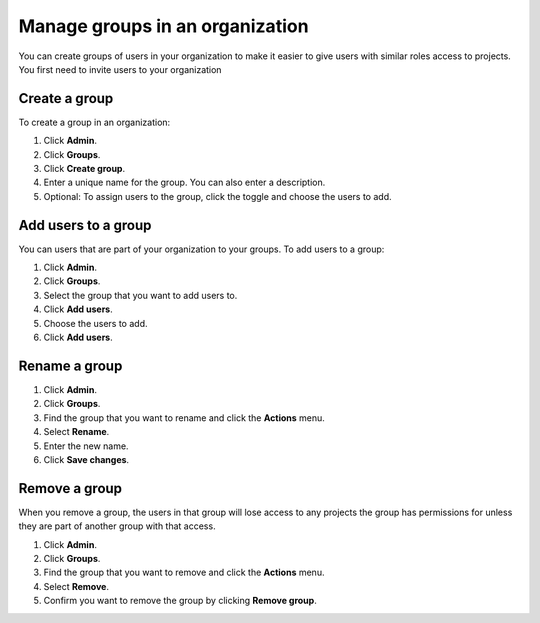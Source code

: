 Manage groups in an organization
=================================

You can create groups of users in your organization to make it easier to give users with similar roles access to projects. You first need to invite users to your organization

Create a group 
---------------

To create a group in an organization:

#. Click **Admin**.

#. Click **Groups**.

#. Click **Create group**.

#. Enter a unique name for the group. You can also enter a description.

#. Optional: To assign users to the group, click the toggle and choose the users to add.

Add users to a group 
---------------------

You can users that are part of your organization to your groups. To add users to a group:

#. Click **Admin**.

#. Click **Groups**.

#. Select the group that you want to add users to. 

#. Click **Add users**.

#. Choose the users to add.

#. Click **Add users**.

Rename a group 
---------------

#. Click **Admin**.

#. Click **Groups**.

#. Find the group that you want to rename and click the **Actions** menu. 

#. Select **Rename**.

#. Enter the new name.

#. Click **Save changes**.


Remove a group 
---------------

When you remove a group, the users in that group will lose access to any projects the group has permissions for unless they are part of another group with that access. 

#. Click **Admin**.

#. Click **Groups**.

#. Find the group that you want to remove and click the **Actions** menu. 

#. Select **Remove**.

#. Confirm you want to remove the group by clicking **Remove group**.
